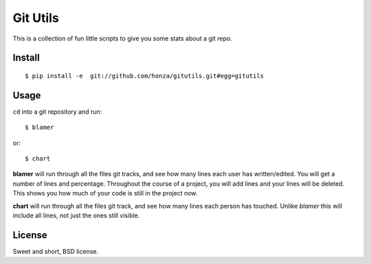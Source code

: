 Git Utils
=========

This is a collection of fun little scripts to give you some stats about a git
repo.

Install
-------

::

    $ pip install -e  git://github.com/honza/gitutils.git#egg=gitutils

Usage
-----

``cd`` into a git repository and run::

    $ blamer

or:

::

    $ chart

**blamer** will run through all the files git tracks, and see how many lines
each user has written/edited. You will get a number of lines and percentage.
Throughout the course of a project, you will add lines and your lines will be
deleted. This shows you how much of your code is still in the project now.

**chart** will run through all the files git track, and see how many lines each
person has touched. Unlike *blamer* this will include all lines, not just the
ones still visible.

License
-------

Sweet and short, BSD license.


